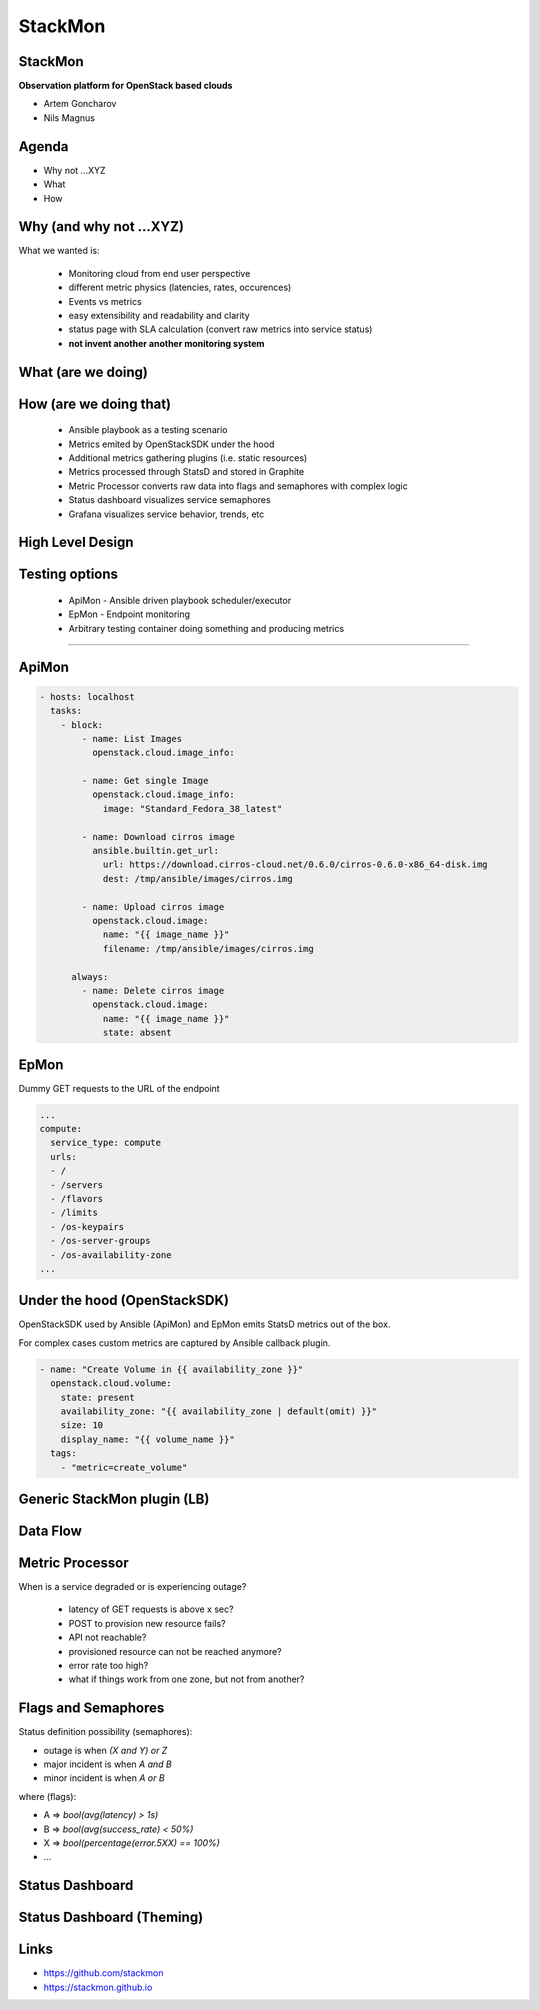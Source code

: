 StackMon
========

StackMon
--------

**Observation platform for OpenStack based clouds**

* Artem Goncharov
* Nils Magnus

Agenda
------

- Why not ...XYZ
- What
- How

Why (and why not ...XYZ)
------------------------

What we wanted is:

  - Monitoring cloud from end user perspective
  - different metric physics (latencies, rates, occurences)
  - Events vs metrics
  - easy extensibility and readability and clarity
  - status page with SLA calculation (convert raw metrics into service status)
  - **not invent another another monitoring system**

What (are we doing)
-------------------

.. image:: overview.svg
   :height: 500px

How (are we doing that)
-----------------------

  - Ansible playbook as a testing scenario
  - Metrics emited by OpenStackSDK under the hood
  - Additional metrics gathering plugins (i.e. static resources)
  - Metrics processed through StatsD and stored in Graphite
  - Metric Processor converts raw data into flags and semaphores with complex
    logic
  - Status dashboard visualizes service semaphores
  - Grafana visualizes service behavior, trends, etc

High Level Design
-----------------

.. image:: rough_design.svg
   :height: 500px

Testing options
---------------

  - ApiMon - Ansible driven playbook scheduler/executor
  - EpMon - Endpoint monitoring
  - Arbitrary testing container doing something and producing metrics

------

ApiMon
------

.. code:: yaml

   - hosts: localhost
     tasks:
       - block:
           - name: List Images
             openstack.cloud.image_info:

           - name: Get single Image
             openstack.cloud.image_info:
               image: "Standard_Fedora_38_latest"

           - name: Download cirros image
             ansible.builtin.get_url:
               url: https://download.cirros-cloud.net/0.6.0/cirros-0.6.0-x86_64-disk.img
               dest: /tmp/ansible/images/cirros.img

           - name: Upload cirros image
             openstack.cloud.image:
               name: "{{ image_name }}"
               filename: /tmp/ansible/images/cirros.img

         always:
           - name: Delete cirros image
             openstack.cloud.image:
               name: "{{ image_name }}"
               state: absent

EpMon
-----

Dummy GET requests to the URL of the endpoint

.. code:: yaml

   ...
   compute:
     service_type: compute
     urls:
     - /
     - /servers
     - /flavors
     - /limits
     - /os-keypairs
     - /os-server-groups
     - /os-availability-zone
   ...

Under the hood (OpenStackSDK)
-----------------------------

OpenStackSDK used by Ansible (ApiMon) and EpMon emits
StatsD metrics out of the box.

For complex cases custom metrics are captured by Ansible
callback plugin.

.. code:: yaml

   - name: "Create Volume in {{ availability_zone }}"
     openstack.cloud.volume:
       state: present
       availability_zone: "{{ availability_zone | default(omit) }}"
       size: 10
       display_name: "{{ volume_name }}"
     tags:
       - "metric=create_volume"

Generic StackMon plugin (LB)
----------------------------

.. image:: lb.svg
   :height: 500px

Data Flow
---------

.. image:: dataflow.svg
   :height: 500px

Metric Processor
----------------

When is a service degraded or is experiencing outage?

  - latency of GET requests is above x sec?
  - POST to provision new resource fails?
  - API not reachable?
  - provisioned resource can not be reached anymore?
  - error rate too high?
  - what if things work from one zone, but not from another?

Flags and Semaphores
--------------------

Status definition possibility (semaphores):

- outage is when `(X and Y) or Z`
- major incident is when `A and B`
- minor incident is when `A or B`

where (flags):

- A => `bool(avg(latency) > 1s)`
- B => `bool(avg(success_rate) < 50%)`
- X => `bool(percentage(error.5XX) == 100%)`
- ...

Status Dashboard
----------------

.. image:: sdb.png
   :height: 500px

Status Dashboard (Theming)
--------------------------

.. image:: otc_status_dashboard.png
   :height: 500px

Links
-----

- https://github.com/stackmon
- https://stackmon.github.io
